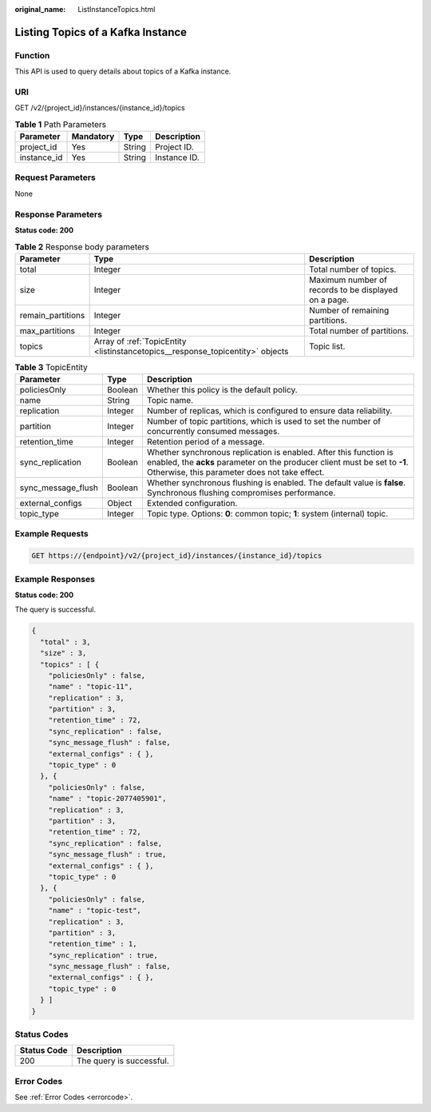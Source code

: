 :original_name: ListInstanceTopics.html

.. _ListInstanceTopics:

Listing Topics of a Kafka Instance
==================================

Function
--------

This API is used to query details about topics of a Kafka instance.

URI
---

GET /v2/{project_id}/instances/{instance_id}/topics

.. table:: **Table 1** Path Parameters

   =========== ========= ====== ============
   Parameter   Mandatory Type   Description
   =========== ========= ====== ============
   project_id  Yes       String Project ID.
   instance_id Yes       String Instance ID.
   =========== ========= ====== ============

Request Parameters
------------------

None

Response Parameters
-------------------

**Status code: 200**

.. table:: **Table 2** Response body parameters

   +-------------------+--------------------------------------------------------------------------------+------------------------------------------------------+
   | Parameter         | Type                                                                           | Description                                          |
   +===================+================================================================================+======================================================+
   | total             | Integer                                                                        | Total number of topics.                              |
   +-------------------+--------------------------------------------------------------------------------+------------------------------------------------------+
   | size              | Integer                                                                        | Maximum number of records to be displayed on a page. |
   +-------------------+--------------------------------------------------------------------------------+------------------------------------------------------+
   | remain_partitions | Integer                                                                        | Number of remaining partitions.                      |
   +-------------------+--------------------------------------------------------------------------------+------------------------------------------------------+
   | max_partitions    | Integer                                                                        | Total number of partitions.                          |
   +-------------------+--------------------------------------------------------------------------------+------------------------------------------------------+
   | topics            | Array of :ref:`TopicEntity <listinstancetopics__response_topicentity>` objects | Topic list.                                          |
   +-------------------+--------------------------------------------------------------------------------+------------------------------------------------------+

.. _listinstancetopics__response_topicentity:

.. table:: **Table 3** TopicEntity

   +--------------------+---------+--------------------------------------------------------------------------------------------------------------------------------------------------------------------------------------------------+
   | Parameter          | Type    | Description                                                                                                                                                                                      |
   +====================+=========+==================================================================================================================================================================================================+
   | policiesOnly       | Boolean | Whether this policy is the default policy.                                                                                                                                                       |
   +--------------------+---------+--------------------------------------------------------------------------------------------------------------------------------------------------------------------------------------------------+
   | name               | String  | Topic name.                                                                                                                                                                                      |
   +--------------------+---------+--------------------------------------------------------------------------------------------------------------------------------------------------------------------------------------------------+
   | replication        | Integer | Number of replicas, which is configured to ensure data reliability.                                                                                                                              |
   +--------------------+---------+--------------------------------------------------------------------------------------------------------------------------------------------------------------------------------------------------+
   | partition          | Integer | Number of topic partitions, which is used to set the number of concurrently consumed messages.                                                                                                   |
   +--------------------+---------+--------------------------------------------------------------------------------------------------------------------------------------------------------------------------------------------------+
   | retention_time     | Integer | Retention period of a message.                                                                                                                                                                   |
   +--------------------+---------+--------------------------------------------------------------------------------------------------------------------------------------------------------------------------------------------------+
   | sync_replication   | Boolean | Whether synchronous replication is enabled. After this function is enabled, the **acks** parameter on the producer client must be set to **-1**. Otherwise, this parameter does not take effect. |
   +--------------------+---------+--------------------------------------------------------------------------------------------------------------------------------------------------------------------------------------------------+
   | sync_message_flush | Boolean | Whether synchronous flushing is enabled. The default value is **false**. Synchronous flushing compromises performance.                                                                           |
   +--------------------+---------+--------------------------------------------------------------------------------------------------------------------------------------------------------------------------------------------------+
   | external_configs   | Object  | Extended configuration.                                                                                                                                                                          |
   +--------------------+---------+--------------------------------------------------------------------------------------------------------------------------------------------------------------------------------------------------+
   | topic_type         | Integer | Topic type. Options: **0**: common topic; **1**: system (internal) topic.                                                                                                                        |
   +--------------------+---------+--------------------------------------------------------------------------------------------------------------------------------------------------------------------------------------------------+

Example Requests
----------------

.. code-block:: text

   GET https://{endpoint}/v2/{project_id}/instances/{instance_id}/topics

Example Responses
-----------------

**Status code: 200**

The query is successful.

.. code-block::

   {
     "total" : 3,
     "size" : 3,
     "topics" : [ {
       "policiesOnly" : false,
       "name" : "topic-11",
       "replication" : 3,
       "partition" : 3,
       "retention_time" : 72,
       "sync_replication" : false,
       "sync_message_flush" : false,
       "external_configs" : { },
       "topic_type" : 0
     }, {
       "policiesOnly" : false,
       "name" : "topic-2077405901",
       "replication" : 3,
       "partition" : 3,
       "retention_time" : 72,
       "sync_replication" : false,
       "sync_message_flush" : true,
       "external_configs" : { },
       "topic_type" : 0
     }, {
       "policiesOnly" : false,
       "name" : "topic-test",
       "replication" : 3,
       "partition" : 3,
       "retention_time" : 1,
       "sync_replication" : true,
       "sync_message_flush" : false,
       "external_configs" : { },
       "topic_type" : 0
     } ]
   }

Status Codes
------------

=========== ========================
Status Code Description
=========== ========================
200         The query is successful.
=========== ========================

Error Codes
-----------

See :ref:`Error Codes <errorcode>`.

